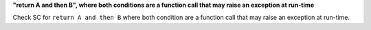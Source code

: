 **"return A and then B", where both conditions are a function call that may raise an exception at run-time**

Check SC for ``return A and then B`` where both condition are a function call
that may raise an exception at run-time.
